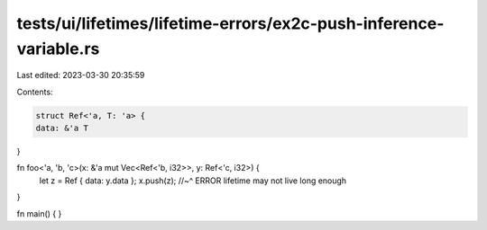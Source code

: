 tests/ui/lifetimes/lifetime-errors/ex2c-push-inference-variable.rs
==================================================================

Last edited: 2023-03-30 20:35:59

Contents:

.. code-block:: rs

    struct Ref<'a, T: 'a> {
    data: &'a T
}

fn foo<'a, 'b, 'c>(x: &'a mut Vec<Ref<'b, i32>>, y: Ref<'c, i32>) {
    let z = Ref { data: y.data };
    x.push(z);
    //~^ ERROR lifetime may not live long enough
}

fn main() { }


